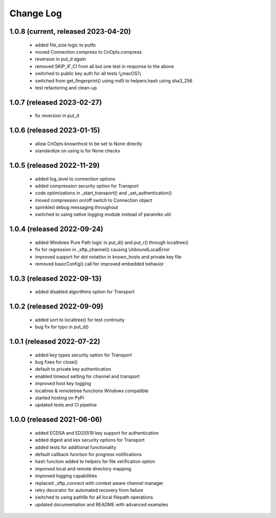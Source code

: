 Change Log
==========

1.0.8 (current, released 2023-04-20)
------------------------------------
    * added file_size logic to putfo
    * moved Connection.compress to CnOpts.compress
    * reversion in put_d *again*
    * removed SKIP_IF_CI from all but one test in response to the above
    * switched to public key auth for all tests !¿macOS?¡
    * switched from get_fingerprint() using md5 to helpers.hash using sha3_256
    * test refactoring and clean-up

1.0.7 (released 2023-02-27)
------------------------------------
    * fix reversion in put_d

1.0.6 (released 2023-01-15)
------------------------------------
    * allow CnOpts knownhost to be set to None directly
    * standardize on using is for None checks 

1.0.5 (released 2022-11-29)
------------------------------------
    * added log_level to connection options
    * added compression security option for Transport
    * code optimizations in _start_transport() and _set_authentication()
    * moved compression on/off switch to Connection object
    * sprinkled debug messaging throughout
    * switched to using native logging module instead of paramiko util

1.0.4 (released 2022-09-24)
------------------------------------
    * added Windows Pure Path logic in put_d() and put_r() through localtree()
    * fix for regression in _sftp_channel() causing UnboundLocalError
    * improved support for dot notation in known_hosts and private key file
    * removed basicConfig() call for improved embedded behavior

1.0.3 (released 2022-09-13)
---------------------------
    * added disabled algorithms option for Transport

1.0.2 (released 2022-09-09)
---------------------------
    * added sort to localtree() for test continuity
    * bug fix for typo in put_d()

1.0.1 (released 2022-07-22)
---------------------------
    * added key types security option for Transport
    * bug fixes for close()
    * default to private key authentication
    * enabled timeout setting for channel and transport
    * improved host key logging
    * localtree & remotetree functions Windows compatible
    * started hosting on PyPi
    * updated tests and CI pipeline 

1.0.0 (released 2021-06-06)
---------------------------
    * added ECDSA and ED25519 key support for authentication
    * added digest and kex security options for Transport
    * added tests for additional functionality
    * default callback function for progress notifications
    * hash function added to helpers for file verification option
    * improved local and remote directory mapping
    * improved logging capabilities
    * replaced _sftp_connect with context aware channel manager
    * retry decorator for automated recovery from failure
    * switched to using pathlib for all local filepath operations
    * updated documentation and README with advanced examples
